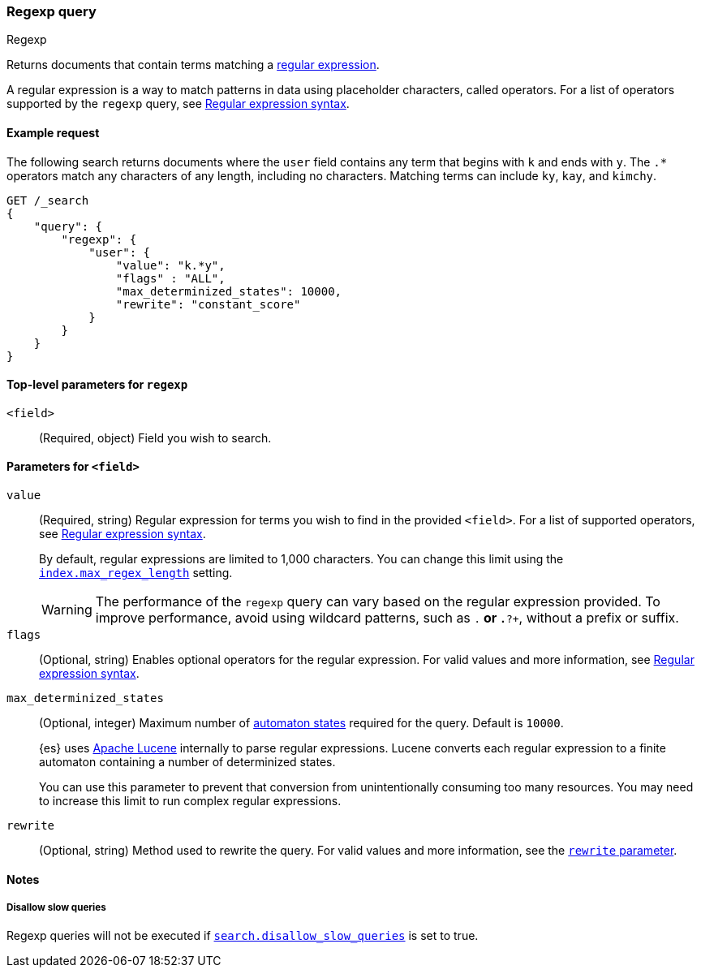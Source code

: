 [[query-dsl-regexp-query]]
=== Regexp query
++++
<titleabbrev>Regexp</titleabbrev>
++++

Returns documents that contain terms matching a
https://en.wikipedia.org/wiki/Regular_expression[regular expression].

A regular expression is a way to match patterns in data using placeholder
characters, called operators. For a list of operators supported by the
`regexp` query, see <<regexp-syntax, Regular expression syntax>>.

[[regexp-query-ex-request]]
==== Example request

The following search returns documents where the `user` field contains any term
that begins with `k` and ends with `y`. The `.*` operators match any
characters of any length, including no characters. Matching
terms can include `ky`, `kay`, and `kimchy`.

[source,console]
----
GET /_search
{
    "query": {
        "regexp": {
            "user": {
                "value": "k.*y",
                "flags" : "ALL",
                "max_determinized_states": 10000,
                "rewrite": "constant_score"
            }
        }
    }
}
----


[[regexp-top-level-params]]
==== Top-level parameters for `regexp`
`<field>`::
(Required, object) Field you wish to search.

[[regexp-query-field-params]]
==== Parameters for `<field>`
`value`::
(Required, string) Regular expression for terms you wish to find in the provided
`<field>`. For a list of supported operators, see <<regexp-syntax, Regular
expression syntax>>.
+
--
By default, regular expressions are limited to 1,000 characters. You can change
this limit using the <<index-max-regex-length, `index.max_regex_length`>>
setting.

[WARNING]
=====
The performance of the `regexp` query can vary based on the regular expression
provided. To improve performance, avoid using wildcard patterns, such as `.*` or
`.*?+`, without a prefix or suffix.
=====
--

`flags`::
(Optional, string) Enables optional operators for the regular expression. For
valid values and more information, see <<regexp-optional-operators, Regular
expression syntax>>.

`max_determinized_states`::
+
--
(Optional, integer) Maximum number of
https://en.wikipedia.org/wiki/Deterministic_finite_automaton[automaton states]
required for the query. Default is `10000`.

{es} uses https://lucene.apache.org/core/[Apache Lucene] internally to parse
regular expressions. Lucene converts each regular expression to a finite
automaton containing a number of determinized states.

You can use this parameter to prevent that conversion from unintentionally
consuming too many resources. You may need to increase this limit to run complex
regular expressions.
--

`rewrite`::
(Optional, string) Method used to rewrite the query. For valid values and more
information, see the <<query-dsl-multi-term-rewrite, `rewrite` parameter>>.

==== Notes
===== Disallow slow queries
Regexp queries will not be executed if <<query-dsl-disallow-slow, `search.disallow_slow_queries`>>
is set to true.
